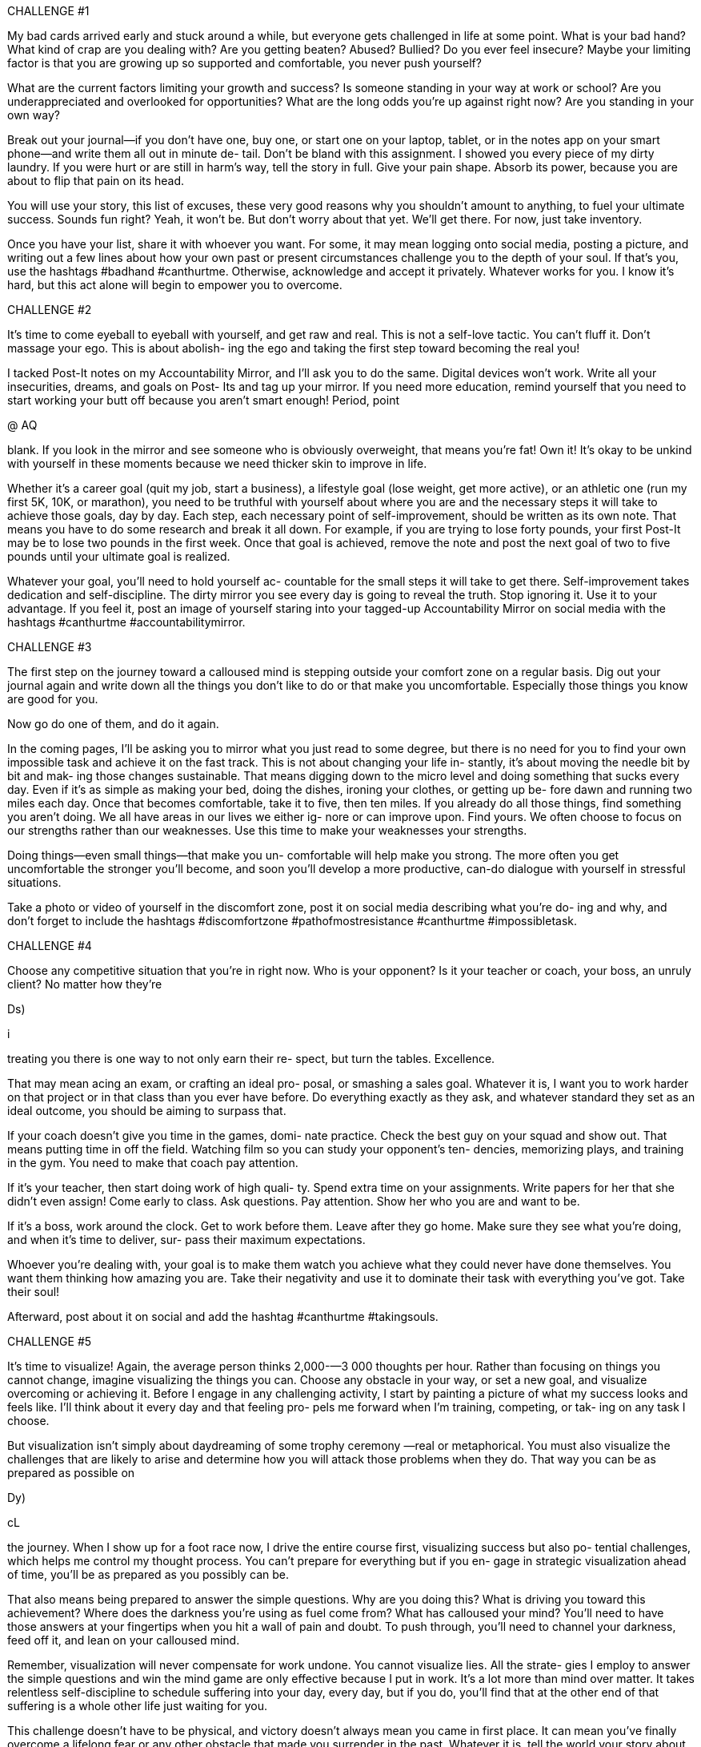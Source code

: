 CHALLENGE #1

My bad cards arrived early and stuck around a while,
but everyone gets challenged in life at some point. What
is your bad hand? What kind of crap are you dealing
with? Are you getting beaten? Abused? Bullied? Do you
ever feel insecure? Maybe your limiting factor is that
you are growing up so supported and comfortable, you
never push yourself?

What are the current factors limiting your growth and
success? Is someone standing in your way at work or
school? Are you underappreciated and overlooked for
opportunities? What are the long odds you’re up against
right now? Are you standing in your own way?

Break out your journal—if you don’t have one, buy one,
or start one on your laptop, tablet, or in the notes app on
your smart phone—and write them all out in minute de-
tail. Don’t be bland with this assignment. I showed you
every piece of my dirty laundry. If you were hurt or are
still in harm’s way, tell the story in full. Give your pain
shape. Absorb its power, because you are about to flip
that pain on its head.

You will use your story, this list of excuses, these very
good reasons why you shouldn’t amount to anything, to
fuel your ultimate success. Sounds fun right? Yeah, it
won’t be. But don’t worry about that yet. We’ll get
there. For now, just take inventory.

Once you have your list, share it with whoever you
want. For some, it may mean logging onto social media,
posting a picture, and writing out a few lines about how
your own past or present circumstances challenge you
to the depth of your soul. If that’s you, use the hashtags
#badhand #canthurtme. Otherwise, acknowledge and
accept it privately. Whatever works for you. I know it’s
hard, but this act alone will begin to empower you to
overcome.

CHALLENGE #2

It’s time to come eyeball to eyeball with yourself, and
get raw and real. This is not a self-love tactic. You can’t
fluff it. Don’t massage your ego. This is about abolish-
ing the ego and taking the first step toward becoming
the real you!

I tacked Post-It notes on my Accountability Mirror, and
I’ll ask you to do the same. Digital devices won’t work.
Write all your insecurities, dreams, and goals on Post-
Its and tag up your mirror. If you need more education,
remind yourself that you need to start working your butt
off because you aren’t smart enough! Period, point

@ AQ

blank. If you look in the mirror and see someone who is
obviously overweight, that means you’re fat! Own it!
It’s okay to be unkind with yourself in these moments
because we need thicker skin to improve in life.

Whether it’s a career goal (quit my job, start a
business), a lifestyle goal (lose weight, get more active),
or an athletic one (run my first 5K, 10K, or marathon),
you need to be truthful with yourself about where you
are and the necessary steps it will take to achieve those
goals, day by day. Each step, each necessary point of
self-improvement, should be written as its own note.
That means you have to do some research and break it
all down. For example, if you are trying to lose forty
pounds, your first Post-It may be to lose two pounds in
the first week. Once that goal is achieved, remove the
note and post the next goal of two to five pounds until
your ultimate goal is realized.

Whatever your goal, you’ll need to hold yourself ac-
countable for the small steps it will take to get there.
Self-improvement takes dedication and self-discipline.
The dirty mirror you see every day is going to reveal the
truth. Stop ignoring it. Use it to your advantage. If you
feel it, post an image of yourself staring into your
tagged-up Accountability Mirror on social media with
the hashtags #canthurtme #accountabilitymirror.

CHALLENGE #3

The first step on the journey toward a calloused mind is
stepping outside your comfort zone on a regular basis.
Dig out your journal again and write down all the things
you don’t like to do or that make you uncomfortable.
Especially those things you know are good for you.

Now go do one of them, and do it again.

In the coming pages, I’ll be asking you to mirror what
you just read to some degree, but there is no need for
you to find your own impossible task and achieve it on
the fast track. This is not about changing your life in-
stantly, it’s about moving the needle bit by bit and mak-
ing those changes sustainable. That means digging
down to the micro level and doing something that sucks
every day. Even if it’s as simple as making your bed,
doing the dishes, ironing your clothes, or getting up be-
fore dawn and running two miles each day. Once that
becomes comfortable, take it to five, then ten miles. If
you already do all those things, find something you
aren’t doing. We all have areas in our lives we either ig-
nore or can improve upon. Find yours. We often choose
to focus on our strengths rather than our weaknesses.
Use this time to make your weaknesses your strengths.

Doing things—even small things—that make you un-
comfortable will help make you strong. The more often
you get uncomfortable the stronger you’ll become, and
soon you'll develop a more productive, can-do dialogue
with yourself in stressful situations.

Take a photo or video of yourself in the discomfort
zone, post it on social media describing what you’re do-
ing and why, and don’t forget to include the hashtags
#discomfortzone #pathofmostresistance #canthurtme
#impossibletask.

CHALLENGE #4

Choose any competitive situation that you’re in right
now. Who is your opponent? Is it your teacher or coach,
your boss, an unruly client? No matter how they’re

Ds)

i


treating you there is one way to not only earn their re-
spect, but turn the tables. Excellence.

That may mean acing an exam, or crafting an ideal pro-
posal, or smashing a sales goal. Whatever it is, I want
you to work harder on that project or in that class than
you ever have before. Do everything exactly as they
ask, and whatever standard they set as an ideal outcome,
you should be aiming to surpass that.

If your coach doesn’t give you time in the games, domi-
nate practice. Check the best guy on your squad and
show out. That means putting time in off the field.
Watching film so you can study your opponent’s ten-
dencies, memorizing plays, and training in the gym.
You need to make that coach pay attention.

If it’s your teacher, then start doing work of high quali-
ty. Spend extra time on your assignments. Write papers
for her that she didn’t even assign! Come early to class.
Ask questions. Pay attention. Show her who you are and
want to be.

If it’s a boss, work around the clock. Get to work before
them. Leave after they go home. Make sure they see
what you’re doing, and when it’s time to deliver, sur-
pass their maximum expectations.

Whoever you’re dealing with, your goal is to make
them watch you achieve what they could never have
done themselves. You want them thinking how amazing
you are. Take their negativity and use it to dominate
their task with everything you’ve got. Take their soul!

Afterward, post about it on social and add the hashtag
#canthurtme #takingsouls.

CHALLENGE #5

It’s time to visualize! Again, the average person thinks
2,000-—3 000 thoughts per hour. Rather than focusing on
things you cannot change, imagine visualizing the
things you can. Choose any obstacle in your way, or set
a new goal, and visualize overcoming or achieving it.
Before I engage in any challenging activity, I start by
painting a picture of what my success looks and feels
like. I'll think about it every day and that feeling pro-
pels me forward when I’m training, competing, or tak-
ing on any task I choose.

But visualization isn’t simply about daydreaming of
some trophy ceremony —real or metaphorical. You must
also visualize the challenges that are likely to arise and
determine how you will attack those problems when
they do. That way you can be as prepared as possible on

Dy)

cL


the journey. When I show up for a foot race now, I drive
the entire course first, visualizing success but also po-
tential challenges, which helps me control my thought
process. You can’t prepare for everything but if you en-
gage in strategic visualization ahead of time, you’ll be
as prepared as you possibly can be.

That also means being prepared to answer the simple
questions. Why are you doing this? What is driving you
toward this achievement? Where does the darkness
you’re using as fuel come from? What has calloused
your mind? You’ll need to have those answers at your
fingertips when you hit a wall of pain and doubt. To
push through, you’ll need to channel your darkness,
feed off it, and lean on your calloused mind.

Remember, visualization will never compensate for
work undone. You cannot visualize lies. All the strate-
gies I employ to answer the simple questions and win
the mind game are only effective because I put in work.
It’s a lot more than mind over matter. It takes relentless
self-discipline to schedule suffering into your day, every
day, but if you do, you’ll find that at the other end of
that suffering is a whole other life just waiting for you.

This challenge doesn’t have to be physical, and victory
doesn’t always mean you came in first place. It can
mean you’ve finally overcome a lifelong fear or any
other obstacle that made you surrender in the past.
Whatever it is, tell the world your story about how you
created your #armoredmind and where it’s taken you.

CHALLENGE #7

The main objective here is to slowly start to remove the
governor from your brain.

»”))


First, a quick reminder of how this process works. In
1999, when I weighed 297 pounds, my first run was a
quarter mile. Fast forward to 2007, I ran 205 miles in
thirty-nine hours, nonstop. I didn’t get there overnight,
and I don’t expect you to either. Your job is to push past
your normal stopping point.

Whether you are running on a treadmill or doing a set of
push-ups, get to the point where you are so tired and in
pain that your mind is begging you to stop. Then push
just 5 to 10 percent further. If the most push-ups you
have ever done is one hundred in a workout, do 105 or
110. If you normally run thirty miles each week, run 10
percent more next week.

This gradual ramp-up will help prevent injury and allow
your body and mind to slowly adapt to your new work-
load. It also resets your baseline, which is important be-
cause you’re about to increase your workload another 5
to 10 percent the following week, and the week after
that.

There is so much pain and suffering involved in physi-
cal challenges that it’s the best training to take com-
mand of your inner dialogue, and the newfound mental
strength and confidence you gain by continuing to push
yourself physically will carry over to other aspects in
your life. You will realize that if you were underper-
forming in your physical challenges, there is a good
chance you are underperforming at school and work
too.

The bottom line is that life is one big mind game. The
only person you are playing against is yourself. Stick

@ AQ

with this process and soon what you thought was im-
possible will be something you do every day of your
life. I want to hear your stories. Post on social.
Hashtags: #canthurtme #The40PercentRule
#dontgetcomfortable.


CHALLENGE #8

Schedule it in!

It’s time to compartmentalize your day. Too many of us
have become multitaskers, and that’s created a nation of
people who get lots of things halfway done. This will be
a three-week challenge. During week one, go about
your normal schedule, but take notes. When do you
work? Are you working nonstop or checking your
phone (the Moment app will tell you)? How long are
your meal breaks? When do you exercise, watch TV, or
chat to friends? How long is your commute? Are you
driving? I want you to get super detailed and document
it all with timestamps. This will be your baseline, and
you'll find plenty of fat to trim. Most people waste four
to five hours on a given day, and if you can learn to
identify and utilize it, you’ll be on your way toward in-
creased productivity.

In week two, build an optimal schedule. Lock every-
thing into place in fifteen- to thirty-minute blocks. Some
tasks will take multiple blocks or entire days. Fine.
When you work, only work on one thing at a time, think
about the task in front of you and pursue it relentlessly.
When it comes time for the next task on your schedule,
place that first one aside, and apply the same focus.

Make sure your meal breaks are adequate but not open-
ended, and schedule in exercise and rest too. But when
it’s time to rest, actually rest. No checking email or


wasting time on social media. If you are going to work
hard you must also rest your brain.

Make notes with timestamps in week two. You may still

find some residual dead space. By week three, you CHAPTER NINE

should have a working schedule that maximizes your

effort without sacrificing sleep.



CHALLENGE #9

This one’s for the unusual people in this world. A lot of
people think that once they reach a certain level of sta-
tus, respect, or success, that they’ve made it in life. I’m
here to tell you that you always have to find more.
Greatness is not something that if you meet it once it
stays with you forever. It evaporates like a flash of oil in
a hot pan.

If you truly want to become uncommon amongst the un-
common, it will require sustaining greatness for a long
period of time. It requires staying in constant pursuit
and putting out unending effort. This may sound appeal-
ing but will require everything you have to give and
then some. Believe me, this is not for everyone because
it will demand singular focus and may upset the balance
in your life.

That’s what it takes to become a true overachiever, and
if you are already surrounded by people who are at the
top of their game, what are you going to do differently
to stand out? It’s easy to stand out amongst everyday
people and be a big fish in a small pond. It is a much
more difficult task when you are a wolf surrounded by
wolves.

This means not only getting into Wharton Business
School, but being ranked #1 in your class. It means not
just graduating BUD/S, but becoming Enlisted Honor

Man in Army Ranger School then going out and finish-
ing Badwater.

Torch the complacency you feel gathering around you,
your coworkers, and teammates in that rare air.
Continue to put obstacles in front of yourself, because
that’s where you’ll find the friction that will help you
grow even stronger. Before you know it, you will stand
alone.



CHALLENGE #10

Think about your most recent and your most heart-
wrenching failures. Break out that journal one last time.
Log off the digital version and write them out long-
hand. I want you to feel this process because you are
about to file your own, belated After Action Reports.

First off, write out all the good things, everything that
went well, from your failures. Be detailed and generous
with yourself. A lot of good things will have happened.
It’s rarely all bad. Then note how you handled your fail-
ure. Did it affect your life and your relationships? How
so?

How did you think throughout the preparation for and
during the execution stage of your failure? You have to
know how you were thinking at each step because it’s
all about mindset, and that’s where most people fall
short.

Now go back through and make a list of things you can
fix. This isn’t time to be soft or generous. Be brutally
honest, write them all out. Study them. Then look at
your calendar and schedule another attempt as soon as
possible. If the failure happened in childhood, and you

can’t recreate the Little League all-star game you
choked in, I still want you to write that report because
you'll likely be able to use that information to achieve
any goal going forward.

As you prepare, keep that AAR handy, consult your
Accountability Mirror, and make all necessary adjust-
ments. When it comes time to execute, keep everything
we’ve learned about the power of a calloused mind, the
Cookie Jar, and The 40% Rule in the forefront of your
mind. Control your mindset. Dominate your thought
process. This life is all a mind game. Realize that. Own
it!

And if you fail again, so be it. Take the pain. Repeat
these steps and keep fighting. That’s what it’s all about.







